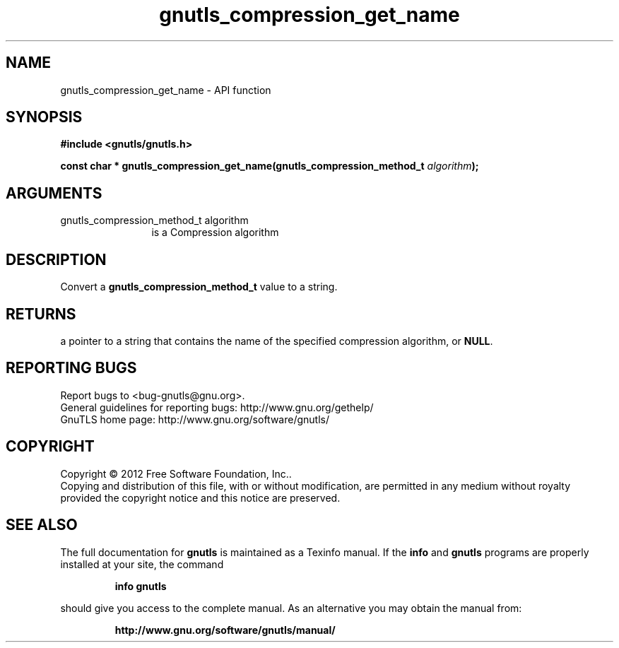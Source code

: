 .\" DO NOT MODIFY THIS FILE!  It was generated by gdoc.
.TH "gnutls_compression_get_name" 3 "3.1.5" "gnutls" "gnutls"
.SH NAME
gnutls_compression_get_name \- API function
.SH SYNOPSIS
.B #include <gnutls/gnutls.h>
.sp
.BI "const char * gnutls_compression_get_name(gnutls_compression_method_t " algorithm ");"
.SH ARGUMENTS
.IP "gnutls_compression_method_t algorithm" 12
is a Compression algorithm
.SH "DESCRIPTION"
Convert a \fBgnutls_compression_method_t\fP value to a string.
.SH "RETURNS"
a pointer to a string that contains the name of the
specified compression algorithm, or \fBNULL\fP.
.SH "REPORTING BUGS"
Report bugs to <bug-gnutls@gnu.org>.
.br
General guidelines for reporting bugs: http://www.gnu.org/gethelp/
.br
GnuTLS home page: http://www.gnu.org/software/gnutls/

.SH COPYRIGHT
Copyright \(co 2012 Free Software Foundation, Inc..
.br
Copying and distribution of this file, with or without modification,
are permitted in any medium without royalty provided the copyright
notice and this notice are preserved.
.SH "SEE ALSO"
The full documentation for
.B gnutls
is maintained as a Texinfo manual.  If the
.B info
and
.B gnutls
programs are properly installed at your site, the command
.IP
.B info gnutls
.PP
should give you access to the complete manual.
As an alternative you may obtain the manual from:
.IP
.B http://www.gnu.org/software/gnutls/manual/
.PP
